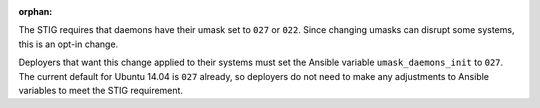 :orphan:

The STIG requires that daemons have their umask set to ``027`` or ``022``.
Since changing umasks can disrupt some systems, this is an opt-in change.

Deployers that want this change applied to their systems must set the
Ansible variable ``umask_daemons_init`` to ``027``. The current default
for Ubuntu 14.04 is ``027`` already, so deployers do not need to make any
adjustments to Ansible variables to meet the STIG requirement.
